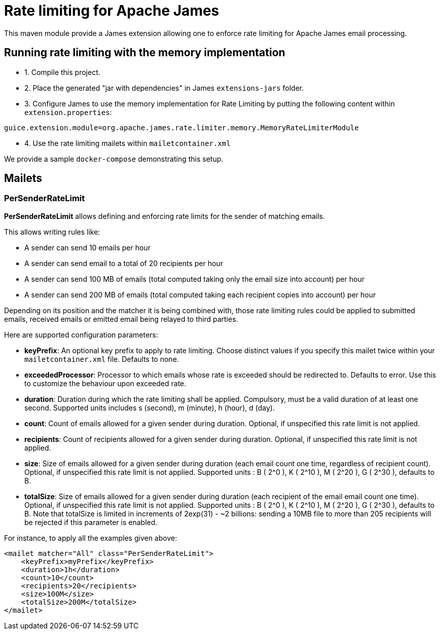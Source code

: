 = Rate limiting for Apache James

This maven module provide a James extension allowing one to enforce rate limiting for Apache James email processing.

== Running rate limiting with the memory implementation

 - 1. Compile this project.
 - 2. Place the generated "jar with dependencies" in James `extensions-jars` folder.
 - 3. Configure James to use the memory implementation for Rate Limiting by putting the following content within
`extension.properties`:

----
guice.extension.module=org.apache.james.rate.limiter.memory.MemoryRateLimiterModule
----

 - 4. Use the rate limiting mailets within `mailetcontainer.xml`

We provide a sample `docker-compose` demonstrating this setup.

== Mailets

=== PerSenderRateLimit

*PerSenderRateLimit* allows defining and enforcing rate limits for the sender of matching emails.

This allows writing rules like:

 - A sender can send 10 emails per hour
 - A sender can send email to a total of 20 recipients per hour
 - A sender can send 100 MB of emails (total computed taking only the email size into account) per hour
 - A sender can send 200 MB of emails (total computed taking each recipient copies into account) per hour

Depending on its position and the matcher it is being combined with, those rate limiting rules could be applied to
submitted emails, received emails or emitted email being relayed to third parties.

Here are supported configuration parameters:

 - *keyPrefix*: An optional key prefix to apply to rate limiting. Choose distinct values if you specify
 this mailet twice within your `mailetcontainer.xml` file. Defaults to none.
 - *exceededProcessor*: Processor to which emails whose rate is exceeded should be redirected to. Defaults to error.
 Use this to customize the behaviour upon exceeded rate.
 - *duration*: Duration during which the rate limiting shall be applied. Compulsory, must be a valid duration of at least one second. Supported units includes s (second), m (minute), h (hour), d (day).
 - *count*: Count of emails allowed for a given sender during duration. Optional, if unspecified this rate limit is not applied.
 - *recipients*: Count of recipients allowed for a given sender during duration. Optional, if unspecified this rate limit is not applied.
 - *size*: Size of emails allowed for a given sender during duration (each email count one time, regardless of recipient count). Optional, if unspecified this rate limit is not applied. Supported units : B ( 2^0 ), K ( 2^10 ), M ( 2^20 ), G ( 2^30 ), defaults to B.
 - *totalSize*: Size of emails allowed for a given sender during duration (each recipient of the email email count one time). Optional, if unspecified this rate limit is not applied. Supported units : B ( 2^0 ), K ( 2^10 ), M ( 2^20 ), G ( 2^30 ), defaults to B. Note that
   totalSize is limited in increments of 2exp(31) - ~2 billions: sending a 10MB file to more than 205 recipients will be rejected if this parameter is enabled.


For instance, to apply all the examples given above:

----
<mailet matcher="All" class="PerSenderRateLimit">
    <keyPrefix>myPrefix</keyPrefix>
    <duration>1h</duration>
    <count>10</count>
    <recipients>20</recipients>
    <size>100M</size>
    <totalSize>200M</totalSize>
</mailet>
----